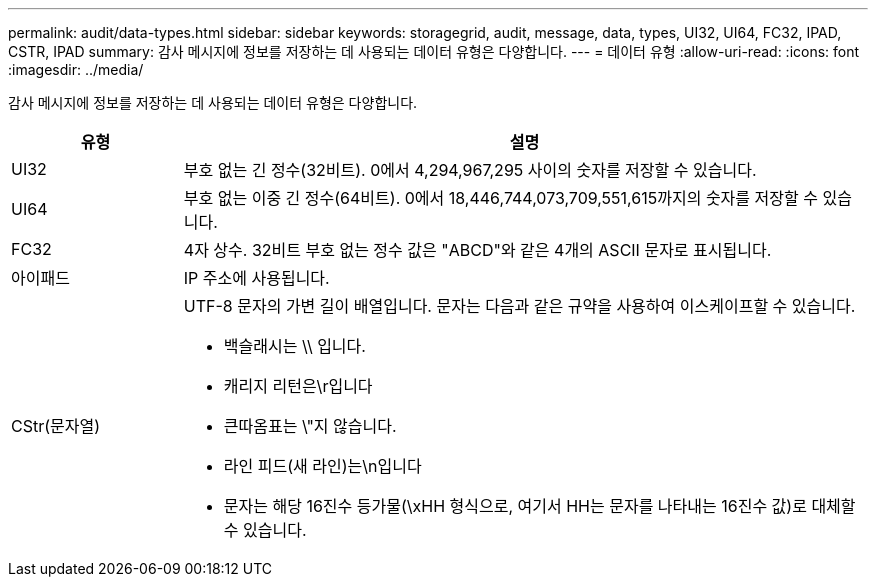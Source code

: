 ---
permalink: audit/data-types.html 
sidebar: sidebar 
keywords: storagegrid, audit, message, data, types, UI32, UI64, FC32, IPAD, CSTR, IPAD 
summary: 감사 메시지에 정보를 저장하는 데 사용되는 데이터 유형은 다양합니다. 
---
= 데이터 유형
:allow-uri-read: 
:icons: font
:imagesdir: ../media/


[role="lead"]
감사 메시지에 정보를 저장하는 데 사용되는 데이터 유형은 다양합니다.

[cols="1a,4a"]
|===
| 유형 | 설명 


 a| 
UI32
 a| 
부호 없는 긴 정수(32비트). 0에서 4,294,967,295 사이의 숫자를 저장할 수 있습니다.



 a| 
UI64
 a| 
부호 없는 이중 긴 정수(64비트). 0에서 18,446,744,073,709,551,615까지의 숫자를 저장할 수 있습니다.



 a| 
FC32
 a| 
4자 상수. 32비트 부호 없는 정수 값은 "ABCD"와 같은 4개의 ASCII 문자로 표시됩니다.



 a| 
아이패드
 a| 
IP 주소에 사용됩니다.



 a| 
CStr(문자열)
 a| 
UTF-8 문자의 가변 길이 배열입니다. 문자는 다음과 같은 규약을 사용하여 이스케이프할 수 있습니다.

* 백슬래시는 \\ 입니다.
* 캐리지 리턴은\r입니다
* 큰따옴표는 \"지 않습니다.
* 라인 피드(새 라인)는\n입니다
* 문자는 해당 16진수 등가물(\xHH 형식으로, 여기서 HH는 문자를 나타내는 16진수 값)로 대체할 수 있습니다.


|===
